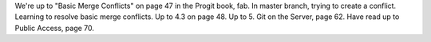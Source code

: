 We're up to "Basic Merge Conflicts" on page 47 in the Progit book, fab.
In master branch, trying to create a conflict.
Learning to resolve basic merge conflicts.
Up to 4.3 on page 48.
Up to 5. Git on the Server, page 62.
Have read up to Public Access, page 70.
